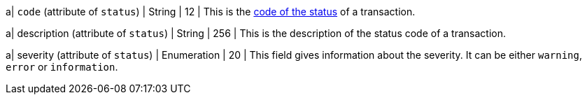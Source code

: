 
a| ``code`` (attribute of ``status``) 
| String 
| 12 
| This is the <<StatusCodes_InDetail, code of the status>> of a transaction.

a| description (attribute of ``status``)
| String 
| 256 
| This is the description of the status code of a transaction.

a| severity (attribute of ``status``) 
| Enumeration 
| 20 
| This field gives information about the severity. It can be either ``warning``, ``error`` or ``information``.
